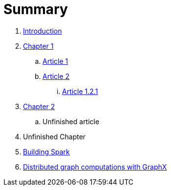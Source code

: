 = Summary

. link:0-intro.adoc[Introduction]
. link:chapter-1/README.adoc[Chapter 1]
.. link:chapter-1/ARTICLE1.adoc[Article 1]
.. link:chapter-1/ARTICLE2.adoc[Article 2]
... link:chapter-1/ARTICLE-1-2-1.adoc[Article 1.2.1]
. link:chapter-2/README.adoc[Chapter 2]
.. Unfinished article
. Unfinished Chapter
. link:building_spark.adoc[Building Spark]
. link:executing_distributed_computation_on_graph_data_using_graphx.adoc[Distributed graph computations with GraphX]

